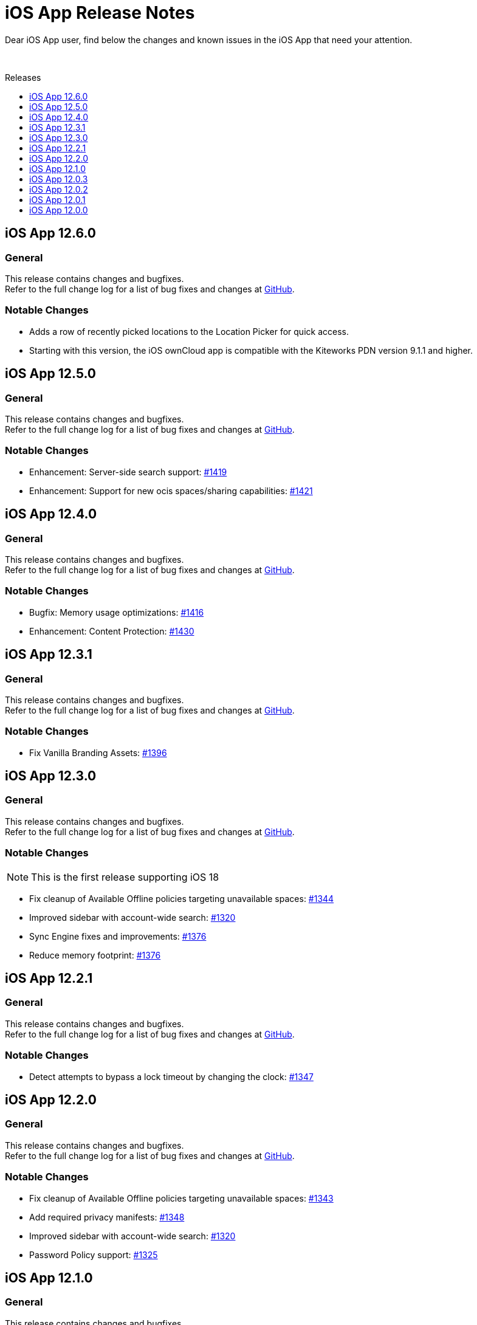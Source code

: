 = iOS App Release Notes
:toc: macro
:toclevels: 2
:toc-title: Releases
:description: Dear iOS App user, find below the changes and known issues in the iOS App that need your attention.

:ios-releases-url: https://github.com/owncloud/ios-app/releases/tag

{description}

{empty} +

toc::[]

== iOS App 12.6.0

[discrete]
=== General

This release contains changes and bugfixes. +
Refer to the full change log for a list of bug fixes and changes at {ios-releases-url}/v12.6.0[GitHub, window=_blank].

[discrete]
=== Notable Changes

* Adds a row of recently picked locations to the Location Picker for quick access.
* Starting with this version, the iOS ownCloud app is compatible with the Kiteworks PDN version 9.1.1 and higher.

== iOS App 12.5.0

[discrete]
=== General

This release contains changes and bugfixes. +
Refer to the full change log for a list of bug fixes and changes at {ios-releases-url}/v12.5.0[GitHub, window=_blank].

[discrete]
=== Notable Changes

* Enhancement: Server-side search support: https://github.com/owncloud/ios-app/pull/1419[#1419]
* Enhancement: Support for new ocis spaces/sharing capabilities: https://github.com/owncloud/ios-app/pull/1421[#1421]

== iOS App 12.4.0

[discrete]
=== General

This release contains changes and bugfixes. +
Refer to the full change log for a list of bug fixes and changes at {ios-releases-url}/v12.4.0[GitHub, window=_blank].

[discrete]
=== Notable Changes

* Bugfix: Memory usage optimizations: https://github.com/owncloud/ios-app/pull/1416[#1416]
* Enhancement: Content Protection: https://github.com/owncloud/ios-app/pull/1430[#1430]

== iOS App 12.3.1

[discrete]
=== General

This release contains changes and bugfixes. +
Refer to the full change log for a list of bug fixes and changes at {ios-releases-url}/v12.3.1[GitHub, window=_blank].

[discrete]
=== Notable Changes

* Fix Vanilla Branding Assets: https://github.com/owncloud/ios-app/pull/1344[#1396]

== iOS App 12.3.0

[discrete]
=== General

This release contains changes and bugfixes. +
Refer to the full change log for a list of bug fixes and changes at {ios-releases-url}/v12.3.0[GitHub, window=_blank].

[discrete]
=== Notable Changes

NOTE: This is the first release supporting iOS 18

* Fix cleanup of Available Offline policies targeting unavailable spaces: https://github.com/owncloud/ios-app/pull/1344[#1344]
* Improved sidebar with account-wide search: https://github.com/owncloud/ios-app/pull/1320[#1320]
* Sync Engine fixes and improvements: https://github.com/owncloud/ios-app/pull/1376[#1376]
* Reduce memory footprint: https://github.com/owncloud/ios-app/pull/1376[#1376]


== iOS App 12.2.1

[discrete]
=== General

This release contains changes and bugfixes. +
Refer to the full change log for a list of bug fixes and changes at {ios-releases-url}/v12.2.1[GitHub, window=_blank].

[discrete]
=== Notable Changes

* Detect attempts to bypass a lock timeout by changing the clock: https://github.com/owncloud/ios-app/pull/1347[#1347]

== iOS App 12.2.0

[discrete]
=== General

This release contains changes and bugfixes. +
Refer to the full change log for a list of bug fixes and changes at {ios-releases-url}/v12.2.0[GitHub, window=_blank].

[discrete]
=== Notable Changes

* Fix cleanup of Available Offline policies targeting unavailable spaces: https://github.com/owncloud/ios-app/pull/1343[#1343]
* Add required privacy manifests: https://github.com/owncloud/ios-app/pull/1348[#1348]
* Improved sidebar with account-wide search: https://github.com/owncloud/ios-app/pull/1320[#1320]
* Password Policy support: https://github.com/owncloud/ios-app/pull/1325[#1325]

== iOS App 12.1.0

[discrete]
=== General

This release contains changes and bugfixes. +
Refer to the full change log for a list of bug fixes and changes at {ios-releases-url}/v12.1[GitHub, window=_blank].

[discrete]
=== Notable Changes

* New account wizard: https://github.com/owncloud/ios-app/pull/1274[#1274]
* Text recognition actions for images: https://github.com/owncloud/ios-app/pull/1283[#1283]
* Share Action Extension "Save to ownCloud": https://github.com/owncloud/ios-app/issues/1293[#1293]
* File extension / suffix protection: https://github.com/owncloud/ios-app/issues/1292[#1292]

== iOS App 12.0.3

[discrete]
=== General

This is a bugfix release only. Update as soon as possible. +
Refer to the full change log for a list of bug fixes and changes at {ios-releases-url}/v12.0.3[GitHub, window=_blank].

== iOS App 12.0.2

[discrete]
=== General

This is a bugfix release only. Update as soon as possible. +
Refer to the full change log for a list of bug fixes and changes at {ios-releases-url}/v12.0.2[GitHub, window=_blank].

== iOS App 12.0.1

[discrete]
=== General

This is a bugfix release only. Update as soon as possible. +
Refer to the full change log for a list of bug fixes and changes at {ios-releases-url}/v12.0.1[GitHub, window=_blank].

== iOS App 12.0.0

[discrete]
=== General

This is a major release with many enhancements, bugfixes and security fixes. +
Refer to the full change log for a list of bug fixes and changes at {ios-releases-url}/v12.0.0[GitHub, window=_blank].

[discrete]
=== Notable Enhancements

* Version 12 Major Release +
Rearchitectured for iOS 15 and later.
* ownCloud Infinite Scale support +
Support for Spaces, Authenticated WebFinger and other new oCIS features.
* New Search Capabilities +
Powerful new search UI, saved searches and search templates.
* New Navigation +
Navigate via the new sidebar, breadcrumbs and browser controls.
* Role-based Sharing Interface +
The new role-based sharing user interface makes creating and editing shares and links even easier.
* Grid View Modes +
Switch between list and several, different grid modes to display your folder's contents in new ways.
* App Provider support +
Create and edit new documents through app providers on servers that support them.
* Improved Theming +
The updated dark and light themes make use of a new, CSS-based theming system.
* MDM Enhancements +
Many new MDM parameters.
